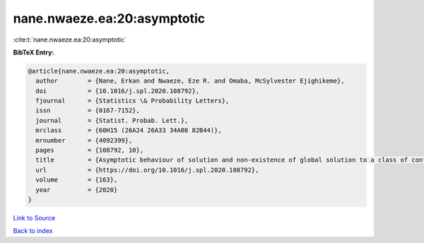 nane.nwaeze.ea:20:asymptotic
============================

:cite:t:`nane.nwaeze.ea:20:asymptotic`

**BibTeX Entry:**

.. code-block:: bibtex

   @article{nane.nwaeze.ea:20:asymptotic,
     author        = {Nane, Erkan and Nwaeze, Eze R. and Omaba, McSylvester Ejighikeme},
     doi           = {10.1016/j.spl.2020.108792},
     fjournal      = {Statistics \& Probability Letters},
     issn          = {0167-7152},
     journal       = {Statist. Probab. Lett.},
     mrclass       = {60H15 (26A24 26A33 34A08 82B44)},
     mrnumber      = {4092399},
     pages         = {108792, 10},
     title         = {Asymptotic behaviour of solution and non-existence of global solution to a class of conformable time-fractional stochastic equation},
     url           = {https://doi.org/10.1016/j.spl.2020.108792},
     volume        = {163},
     year          = {2020}
   }

`Link to Source <https://doi.org/10.1016/j.spl.2020.108792},>`_


`Back to index <../By-Cite-Keys.html>`_
